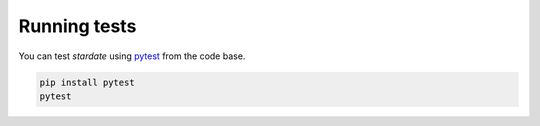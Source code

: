 Running tests
============

You can test *stardate* using `pytest <https://docs.pytest.org/en/latest/>`_
from the code base.

.. code-block:: bash

    pip install pytest
    pytest
